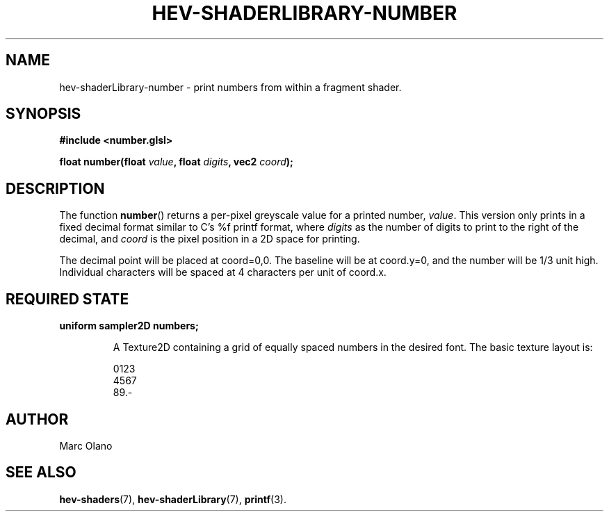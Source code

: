 .TH HEV-SHADERLIBRARY-NUMBER 7 "May 2013" "NIST/ACMD" "HCPVG HEV"

.SH NAME
hev-shaderLibrary-number
- print numbers from within a fragment shader.

.SH SYNOPSIS
\fB#include <number.glsl>\fR
.PP
\fBfloat number(float\fR \fIvalue\fR\fB, float\fR \fIdigits\fR\fB, vec2\fR \fIcoord\fR\fB);\fR

.SH DESCRIPTION

The function
.BR number ()
returns a per-pixel greyscale value for a printed number,
.IR value .
This version only
prints in a fixed decimal format similar to C's %f printf format, where
.IR digits
as the number of digits to print to the right of the decimal, and
.IR coord
is the pixel position in a 2D space for printing.
.PP
The decimal point will be
placed at coord=0,0. The baseline will be at coord.y=0, and the number will be
1/3 unit high. Individual characters will be spaced at 4 characters per unit
of coord.x. 

.SH REQUIRED STATE
\fBuniform sampler2D numbers;\fR
.IP
A Texture2D containing a grid of equally spaced numbers in the desired font.
The basic texture layout is:
.IP
0123
.br
4567
.br
89.-

.SH AUTHOR
Marc Olano

.SH SEE ALSO
.BR hev-shaders (7),
.BR hev-shaderLibrary (7),
.BR printf (3).

